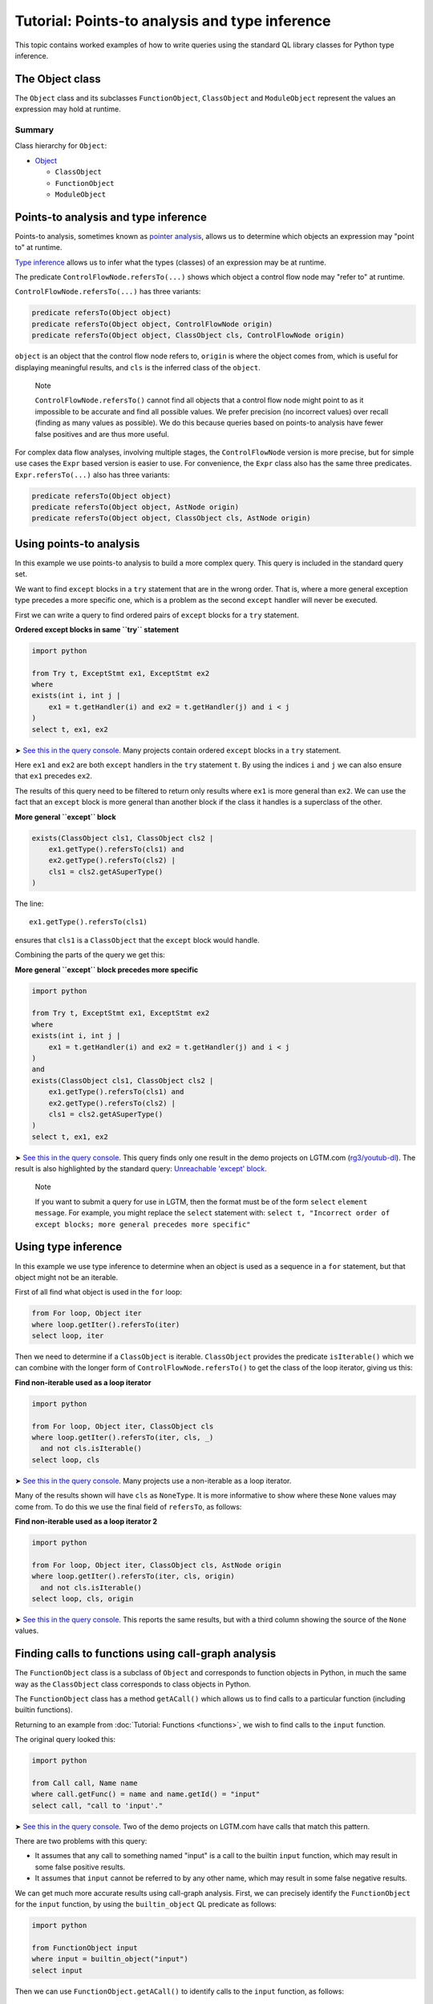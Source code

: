 Tutorial: Points-to analysis and type inference
===============================================

This topic contains worked examples of how to write queries using the standard QL library classes for Python type inference.

The Object class
----------------

The ``Object`` class and its subclasses ``FunctionObject``, ``ClassObject`` and ``ModuleObject`` represent the values an expression may hold at runtime.

Summary
~~~~~~~

Class hierarchy for ``Object``:

-  `Object <https://help.semmle.com/qldoc/python/semmle/python/types/Object.qll/type.Object$Object.html>`__

   -  ``ClassObject``
   -  ``FunctionObject``
   -  ``ModuleObject``

Points-to analysis and type inference
-------------------------------------

Points-to analysis, sometimes known as `pointer analysis <http://en.wikipedia.org/wiki/Pointer_analysis>`__, allows us to determine which objects an expression may "point to" at runtime.

`Type inference <http://en.wikipedia.org/wiki/Type_inference>`__ allows us to infer what the types (classes) of an expression may be at runtime.

The predicate ``ControlFlowNode.refersTo(...)`` shows which object a control flow node may "refer to" at runtime.

``ControlFlowNode.refersTo(...)`` has three variants:

.. code-block:: ql

   predicate refersTo(Object object)
   predicate refersTo(Object object, ControlFlowNode origin)
   predicate refersTo(Object object, ClassObject cls, ControlFlowNode origin)

``object`` is an object that the control flow node refers to, ``origin`` is where the object comes from, which is useful for displaying meaningful results, and ``cls`` is the inferred class of the ``object``.

.. pull-quote::

   Note

   ``ControlFlowNode.refersTo()`` cannot find all objects that a control flow node might point to as it impossible to be accurate and find all possible values. We prefer precision (no incorrect values) over recall (finding as many values as possible). We do this because queries based on points-to analysis have fewer false positives and are thus more useful.

For complex data flow analyses, involving multiple stages, the ``ControlFlowNode`` version is more precise, but for simple use cases the ``Expr`` based version is easier to use. For convenience, the ``Expr`` class also has the same three predicates. ``Expr.refersTo(...)`` also has three variants:

.. code-block:: ql

   predicate refersTo(Object object)
   predicate refersTo(Object object, AstNode origin)
   predicate refersTo(Object object, ClassObject cls, AstNode origin)

Using points-to analysis
------------------------

In this example we use points-to analysis to build a more complex query. This query is included in the standard query set.

We want to find ``except`` blocks in a ``try`` statement that are in the wrong order. That is, where a more general exception type precedes a more specific one, which is a problem as the second ``except`` handler will never be executed.

First we can write a query to find ordered pairs of ``except`` blocks for a ``try`` statement.

**Ordered except blocks in same ``try`` statement**

.. code-block:: ql

   import python

   from Try t, ExceptStmt ex1, ExceptStmt ex2
   where
   exists(int i, int j |
       ex1 = t.getHandler(i) and ex2 = t.getHandler(j) and i < j
   )
   select t, ex1, ex2

➤ `See this in the query console <https://lgtm.com/query/672320024/>`__. Many projects contain ordered ``except`` blocks in a ``try`` statement.

Here ``ex1`` and ``ex2`` are both ``except`` handlers in the ``try`` statement ``t``. By using the indices ``i`` and ``j`` we can also ensure that ``ex1`` precedes ``ex2``.

The results of this query need to be filtered to return only results where ``ex1`` is more general than ``ex2``. We can use the fact that an ``except`` block is more general than another block if the class it handles is a superclass of the other.

**More general ``except`` block**

.. code-block:: ql

   exists(ClassObject cls1, ClassObject cls2 |
       ex1.getType().refersTo(cls1) and
       ex2.getType().refersTo(cls2) |
       cls1 = cls2.getASuperType()
   )

The line:

::

   ex1.getType().refersTo(cls1)

ensures that ``cls1`` is a ``ClassObject`` that the ``except`` block would handle.

Combining the parts of the query we get this:

**More general ``except`` block precedes more specific**

.. code-block:: ql

   import python

   from Try t, ExceptStmt ex1, ExceptStmt ex2
   where
   exists(int i, int j |
       ex1 = t.getHandler(i) and ex2 = t.getHandler(j) and i < j
   )
   and
   exists(ClassObject cls1, ClassObject cls2 |
       ex1.getType().refersTo(cls1) and
       ex2.getType().refersTo(cls2) |
       cls1 = cls2.getASuperType()
   )
   select t, ex1, ex2

➤ `See this in the query console <https://lgtm.com/query/669950027/>`__. This query finds only one result in the demo projects on LGTM.com (`rg3/youtub-dl <https://lgtm.com/projects/g/rg3/youtube-dl/rev/39e9d524e5fe289936160d4c599a77f10f6e9061/files/devscripts/buildserver.py#L413>`__). The result is also highlighted by the standard query: `Unreachable 'except' block <https://lgtm.com/rules/7900089>`__.

.. pull-quote::

   Note

   If you want to submit a query for use in LGTM, then the format must be of the form ``select`` ``element`` ``message``. For example, you might replace the ``select`` statement with: ``select t, "Incorrect order of except blocks; more general precedes more specific"``

Using type inference
--------------------

In this example we use type inference to determine when an object is used as a sequence in a ``for`` statement, but that object might not be an iterable.

First of all find what object is used in the ``for`` loop:

.. code-block:: ql

   from For loop, Object iter
   where loop.getIter().refersTo(iter)
   select loop, iter

Then we need to determine if a ``ClassObject`` is iterable. ``ClassObject`` provides the predicate ``isIterable()`` which we can combine with the longer form of ``ControlFlowNode.refersTo()`` to get the class of the loop iterator, giving us this:

**Find non-iterable used as a loop iterator**

.. code-block:: ql

   import python

   from For loop, Object iter, ClassObject cls
   where loop.getIter().refersTo(iter, cls, _)
     and not cls.isIterable()
   select loop, cls

➤ `See this in the query console <https://lgtm.com/query/670720182/>`__. Many projects use a non-iterable as a loop iterator.

Many of the results shown will have ``cls`` as ``NoneType``. It is more informative to show where these ``None`` values may come from. To do this we use the final field of ``refersTo``, as follows:

**Find non-iterable used as a loop iterator 2**

.. code-block:: ql

   import python

   from For loop, Object iter, ClassObject cls, AstNode origin
   where loop.getIter().refersTo(iter, cls, origin)
     and not cls.isIterable()
   select loop, cls, origin

➤ `See this in the query console <https://lgtm.com/query/672230046/>`__. This reports the same results, but with a third column showing the source of the ``None`` values.

Finding calls to functions using call-graph analysis
----------------------------------------------------

The ``FunctionObject`` class is a subclass of ``Object`` and corresponds to function objects in Python, in much the same way as the ``ClassObject`` class corresponds to class objects in Python.

The ``FunctionObject`` class has a method ``getACall()`` which allows us to find calls to a particular function (including builtin functions).

Returning to an example from :doc:`Tutorial: Functions <functions>`, we wish to find calls to the ``input`` function.

The original query looked this:

.. code-block:: ql

   import python

   from Call call, Name name
   where call.getFunc() = name and name.getId() = "input"
   select call, "call to 'input'."

➤ `See this in the query console <https://lgtm.com/query/690010037/>`__. Two of the demo projects on LGTM.com have calls that match this pattern.

There are two problems with this query:

-  It assumes that any call to something named "input" is a call to the builtin ``input`` function, which may result in some false positive results.
-  It assumes that ``input`` cannot be referred to by any other name, which may result in some false negative results.

We can get much more accurate results using call-graph analysis. First, we can precisely identify the ``FunctionObject`` for the ``input`` function, by using the ``builtin_object`` QL predicate as follows:

.. code-block:: ql

   import python

   from FunctionObject input
   where input = builtin_object("input")
   select input

Then we can use ``FunctionObject.getACall()`` to identify calls to the ``input`` function, as follows:

.. code-block:: ql

   import python

   from ControlFlowNode call, FunctionObject input
   where input = builtin_object("input") and
         call = input.getACall()
   select call, "call to 'input'."

➤ `See this in the query console <https://lgtm.com/query/670490037/>`__. This accurately identifies calls to the builtin ``input`` function even when they are referred to using an alternative name. Any false positive results with calls to other ``input`` functions, reported by the original query, have been eliminated. It finds one result in files referenced by the *saltstack/salt* project.

What next?
----------

For more information on writing QL, see:

-  `QL language handbook <https://help.semmle.com/QL/ql-handbook/index.html>`__ - an introduction to the concepts of QL.
-  :doc:`Learning QL <../../index>` - an overview of the resources for learning how to write your own QL queries.
-  `Database generation <https://lgtm.com/help/lgtm/generate-database>`__ - an overview of the process that creates a snapshot from source code.
-  :doc:`What's in a snapshot? <../snapshot>` - a description of the snapshot database.
